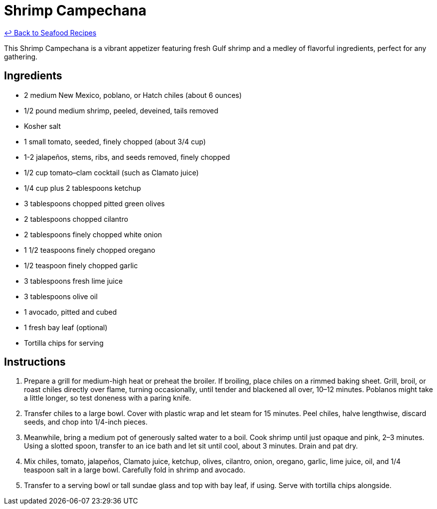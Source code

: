 = Shrimp Campechana

link:./README.md[&larrhk; Back to Seafood Recipes]

This Shrimp Campechana is a vibrant appetizer featuring fresh Gulf shrimp and a medley of flavorful ingredients, perfect for any gathering.

== Ingredients
* 2 medium New Mexico, poblano, or Hatch chiles (about 6 ounces)
* 1/2 pound medium shrimp, peeled, deveined, tails removed
* Kosher salt
* 1 small tomato, seeded, finely chopped (about 3/4 cup)
* 1-2 jalapeños, stems, ribs, and seeds removed, finely chopped
* 1/2 cup tomato–clam cocktail (such as Clamato juice)
* 1/4 cup plus 2 tablespoons ketchup
* 3 tablespoons chopped pitted green olives
* 2 tablespoons chopped cilantro
* 2 tablespoons finely chopped white onion
* 1 1/2 teaspoons finely chopped oregano
* 1/2 teaspoon finely chopped garlic
* 3 tablespoons fresh lime juice
* 3 tablespoons olive oil
* 1 avocado, pitted and cubed
* 1 fresh bay leaf (optional)
* Tortilla chips for serving

== Instructions
. Prepare a grill for medium-high heat or preheat the broiler. If broiling, place chiles on a rimmed baking sheet. Grill, broil, or roast chiles directly over flame, turning occasionally, until tender and blackened all over, 10–12 minutes. Poblanos might take a little longer, so test doneness with a paring knife.
. Transfer chiles to a large bowl. Cover with plastic wrap and let steam for 15 minutes. Peel chiles, halve lengthwise, discard seeds, and chop into 1/4-inch pieces.
. Meanwhile, bring a medium pot of generously salted water to a boil. Cook shrimp until just opaque and pink, 2–3 minutes. Using a slotted spoon, transfer to an ice bath and let sit until cool, about 3 minutes. Drain and pat dry.
. Mix chiles, tomato, jalapeños, Clamato juice, ketchup, olives, cilantro, onion, oregano, garlic, lime juice, oil, and 1/4 teaspoon salt in a large bowl. Carefully fold in shrimp and avocado.
. Transfer to a serving bowl or tall sundae glass and top with bay leaf, if using. Serve with tortilla chips alongside.
